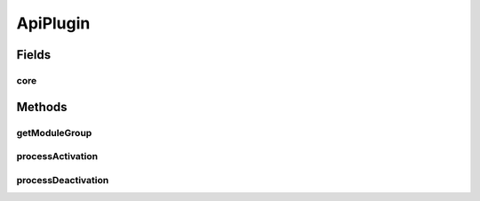 .. java:import:: hk.hku.cecid.piazza.commons Sys

.. java:import:: hk.hku.cecid.piazza.commons.module ModuleGroup

.. java:import:: hk.hku.cecid.piazza.commons.module SystemModule

.. java:import:: hk.hku.cecid.piazza.commons.spa Plugin

.. java:import:: hk.hku.cecid.piazza.commons.spa PluginException

.. java:import:: hk.hku.cecid.piazza.commons.spa PluginHandler

ApiPlugin
=========

.. java:package:: hk.hku.cecid.hermes.api.spa
   :noindex:

.. java:type:: public class ApiPlugin implements PluginHandler

   :author: Patrick Yee

Fields
------
core
^^^^

.. java:field:: public static SystemModule core
   :outertype: ApiPlugin

Methods
-------
getModuleGroup
^^^^^^^^^^^^^^

.. java:method:: public static ModuleGroup getModuleGroup()
   :outertype: ApiPlugin

   :return: the Api module group

processActivation
^^^^^^^^^^^^^^^^^

.. java:method:: public void processActivation(Plugin plugin) throws PluginException
   :outertype: ApiPlugin

processDeactivation
^^^^^^^^^^^^^^^^^^^

.. java:method:: public void processDeactivation(Plugin arg0) throws PluginException
   :outertype: ApiPlugin


